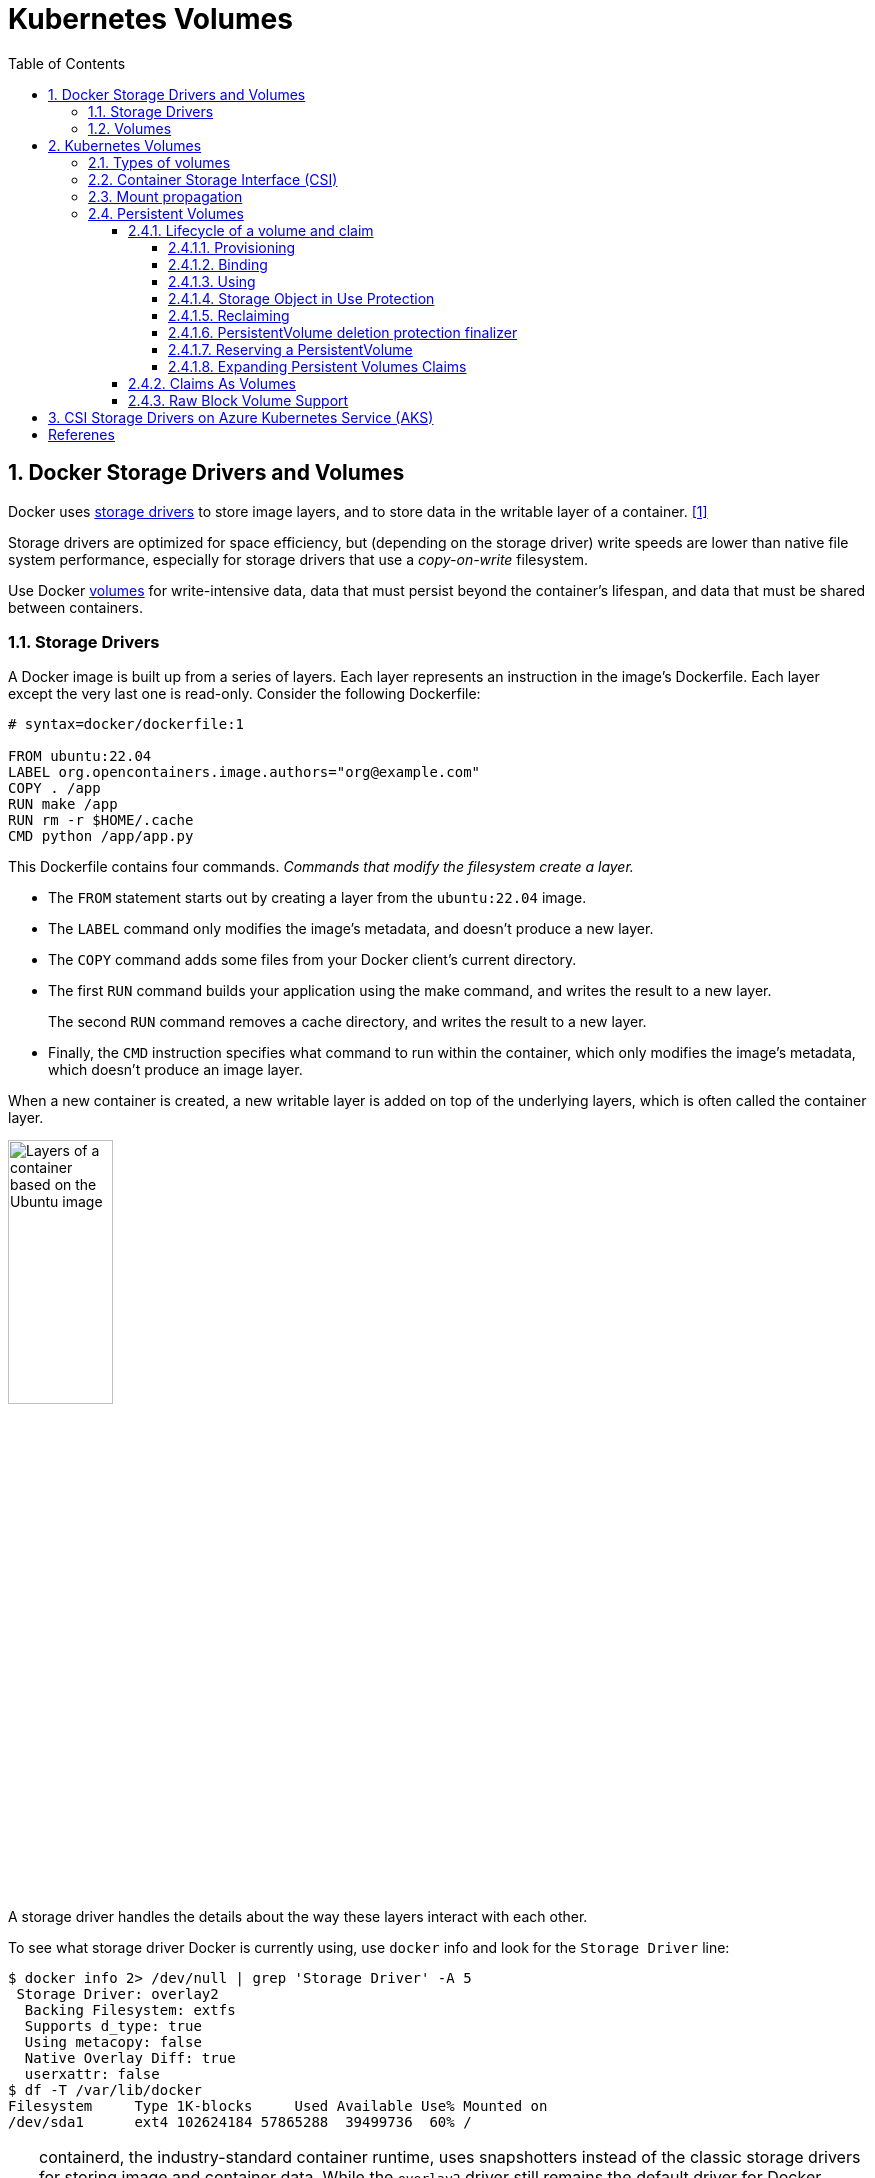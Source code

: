 = Kubernetes Volumes
:page-layout: post
:page-categories: ['kubernetes']
:page-tags: ['kubernetes', 'container', 'docker', 'csi']
:page-date: 2024-02-29 20:07:20 +0800
:page-revdate: 2024-02-29 20:07:20 +0800
:toc:
:toclevels: 4
:sectnums:
:sectnumlevels: 4

== Docker Storage Drivers and Volumes

Docker uses https://docs.docker.com/storage/storagedriver/select-storage-driver/[storage drivers] to store image layers, and to store data in the writable layer of a container. <<docker-storagedriver>>

Storage drivers are optimized for space efficiency, but (depending on the storage driver) write speeds are lower than native file system performance, especially for storage drivers that use a _copy-on-write_ filesystem.

Use Docker https://docs.docker.com/storage/volumes/[volumes] for write-intensive data, data that must persist beyond the container's lifespan, and data that must be shared between containers.

=== Storage Drivers

A Docker image is built up from a series of layers. Each layer represents an instruction in the image's Dockerfile. Each layer except the very last one is read-only. Consider the following Dockerfile:

```dockerfile
# syntax=docker/dockerfile:1

FROM ubuntu:22.04
LABEL org.opencontainers.image.authors="org@example.com"
COPY . /app
RUN make /app
RUN rm -r $HOME/.cache
CMD python /app/app.py
```

This Dockerfile contains four commands. _Commands that modify the filesystem create a layer._

* The `FROM` statement starts out by creating a layer from the `ubuntu:22.04` image.
* The `LABEL` command only modifies the image's metadata, and doesn't produce a new layer.
* The `COPY` command adds some files from your Docker client's current directory.
* The first `RUN` command builds your application using the make command, and writes the result to a new layer.
+
The second `RUN` command removes a cache directory, and writes the result to a new layer.
* Finally, the `CMD` instruction specifies what command to run within the container, which only modifies the image's metadata, which doesn't produce an image layer.

When a new container is created, a new writable layer is added on top of the underlying layers, which is often called the container layer.

image::https://docs.docker.com/storage/storagedriver/images/container-layers.webp?w=450&h=300[Layers of a container based on the Ubuntu image,35%,35%]

A storage driver handles the details about the way these layers interact with each other.

To see what storage driver Docker is currently using, use `docker` info and look for the `Storage Driver` line:

```console
$ docker info 2> /dev/null | grep 'Storage Driver' -A 5
 Storage Driver: overlay2
  Backing Filesystem: extfs
  Supports d_type: true
  Using metacopy: false
  Native Overlay Diff: true
  userxattr: false
$ df -T /var/lib/docker
Filesystem     Type 1K-blocks     Used Available Use% Mounted on
/dev/sda1      ext4 102624184 57865288  39499736  60% /
```

[TIP]
====
containerd, the industry-standard container runtime, uses snapshotters instead of the classic storage drivers for storing image and container data. While the `overlay2` driver still remains the default driver for Docker Engine, you can opt in to using containerd snapshotters as an experimental feature. <<docker-storage-containerd>>

. Add the following configuration to the `/etc/docker/daemon.json` configuration file:
+
```json
{
  "features": {
    "containerd-snapshotter": true
  }
}
```

. Restart the daemon for the changes to take effect.
+
```sh
sudo systemctl restart docker
```

. Check the Storage Driver.
+
```sh
$ docker info 2> /dev/null | grep 'Storage Driver' -A 2
 Storage Driver: overlayfs
  driver-type: io.containerd.snapshotter.v1
```
====

=== Volumes

Docker has two options for containers to store files on the host machine, so that the files are persisted even after the container stops: _volumes_, and _bind mounts_. <<docker-storage>>

image::https://docs.docker.com/storage/images/types-of-mounts.webp?w=450&h=300a[Types of mounts and where they live on the Docker host,35%,35%]

* *Volumes* are stored in a part of the host filesystem which is _managed by Docker_ (`/var/lib/docker/volumes/` on Linux). Non-Docker processes should not modify this part of the filesystem. Volumes are the best way to persist data in Docker.

* *Bind mounts* may be stored anywhere on the host system. They may even be important system files or directories. Non-Docker processes on the Docker host or a Docker container can modify them at any time.

* *tmpfs mounts* are stored in the host system's memory only, and are never written to the host system's filesystem.

== Kubernetes Volumes

:ephemeral-volumes: https://kubernetes.io/docs/concepts/storage/ephemeral-volumes/
:persistent-volumes: https://kubernetes.io/docs/concepts/storage/persistent-volumes/

Kubernetes supports many types of volumes. {ephemeral-volumes}[Ephemeral volume] types have a lifetime of a pod, but {persistent-volumes}[persistent volumes] exist beyond the lifetime of a pod. <<kube-storage-volumes>>

To use a volume, specify the volumes to provide for the Pod in `.spec.volumes` and declare where to mount those volumes into containers in `.spec.containers[*].volumeMounts`.

A process in a container sees a filesystem view composed from the initial contents of the container image, plus volumes (if defined) mounted inside the container.

=== Types of volumes 

Kubernetes supports several types of volumes.

* configMap
+
A https://kubernetes.io/docs/tasks/configure-pod-container/configure-pod-configmap/[ConfigMap] provides a way to inject configuration data into pods. The data stored in a ConfigMap can be referenced in a volume of type `configMap` and then consumed by containerized applications running in a pod.

* downwardAPI
+
A `downwardAPI` volume makes downward API data available to applications. Within the volume, you can find the exposed data as read-only files in plain text format.

* emptyDir
+
For a Pod that defines an `emptyDir` volume, the volume is created when the Pod is assigned to a node.
+
As the name says, the `emptyDir` volume is initially empty.
+
All containers in the Pod can read and write the same files in the emptyDir volume, though that volume can be mounted at the same or different paths in each container.
+
When a Pod is removed from a node for any reason, the data in the `emptyDir` is deleted permanently.
+
The `emptyDir.medium` field controls where emptyDir volumes are stored.
+
--
* By default emptyDir volumes are stored on whatever medium that backs the node such as disk, SSD, or network storage, determined by the medium of the filesystem holding the kubelet root dir (typically `/var/lib/kubelet`).

* If you set the `emptyDir.medium` field to "Memory", Kubernetes mounts a tmpfs (RAM-backed filesystem) for you instead.
+
While tmpfs is very fast be aware that, unlike disks, files you write count against the memory limit of the container that wrote them.
--

* hostPath
+
A `hostPath` volume mounts a file or directory from the host node's filesystem into your Pod. This is not something that most Pods will need, but it offers a powerful escape hatch for some applications.

* local
+
A `local` volume represents a mounted local storage device such as a disk, partition or directory.
+
Local volumes can only be used as a statically created PersistentVolume. When using local volumes, it is recommended to create a StorageClass with `volumeBindingMode` set to `WaitForFirstConsumer`.

* nfs
+
An `nfs` volume allows an existing NFS (Network File System) share to be mounted into a Pod.
+
NFS can be mounted by multiple writers simultaneously.

* persistentVolumeClaim
+
A `persistentVolumeClaim` volume is used to mount a {persistent-volumes}[PersistentVolume] into a Pod.
+
PersistentVolumeClaims are a way for users to "claim" durable storage (such as an iSCSI volume) without knowing the details of the particular cloud environment.

* projected
+
A `projected` volume maps several existing volume sources into the same directory. 

* secret
+
A `secret` volume is used to pass sensitive information, such as passwords, to Pods, which is backed by tmpfs (a RAM-backed filesystem) so they are never written to non-volatile storage.

=== Container Storage Interface (CSI)

:csi-spec: https://github.com/container-storage-interface/spec/blob/master/spec.md

{csi-spec}[Container Storage Interface (CSI)] defines a standard interface for container orchestration systems (like Kubernetes) to expose arbitrary storage systems to their container workloads.

Once a CSI compatible volume driver is deployed on a Kubernetes cluster, users may use the `csi` volume type to attach or mount the volumes exposed by the CSI driver.

A `csi` volume can be used in a Pod in three different ways:

:persistentvolumeclaim: https://kubernetes.io/docs/concepts/storage/volumes/#persistentvolumeclaim
:generic-ephemeral-volumes: https://kubernetes.io/docs/concepts/storage/ephemeral-volumes/#generic-ephemeral-volumes
:csi-ephemeral-volumes: https://kubernetes.io/docs/concepts/storage/ephemeral-volumes/#csi-ephemeral-volumes

* through a reference to a {persistentvolumeclaim}[PersistentVolumeClaim]
* with a {generic-ephemeral-volumes}[generic ephemeral volume]
* with a {csi-ephemeral-volumes}[CSI ephemeral volume] if the driver supports that

The following fields are available to storage administrators to configure a CSI persistent volume:

* `driver`: A string value that specifies the name of the volume driver to use.

* `volumeHandle`: A string value that uniquely identifies the volume.

* `readOnly`: An optional boolean value indicating whether the volume is to be "ControllerPublished" (attached) as read only. Default is false.

* `fsType`: If the PV's `VolumeMode` is `Filesystem` then this field may be used to specify the filesystem that should be used to mount the volume.
+
If the volume has not been formatted and formatting is supported, this value will be used to format the volume.

* `volumeAttributes`: A map of string to string that specifies static properties of a volume.

* `controllerPublishSecretRef`: A reference to the secret object containing sensitive information to pass to the CSI driver to complete the CSI `ControllerPublishVolume` and `ControllerUnpublishVolume` calls.

* `nodeExpandSecretRef`: A reference to the secret containing sensitive information to pass to the CSI driver to complete the CSI `NodeExpandVolume` call.

* `nodePublishSecretRef`: A reference to the secret object containing sensitive information to pass to the CSI driver to complete the CSI `NodePublishVolume` call.

* `nodeStageSecretRef`: A reference to the secret object containing sensitive information to pass to the CSI driver to complete the CSI `NodeStageVolume` call.

=== Mount propagation

Mount propagation <<kube-storage-volumes>> allows for sharing volumes mounted by a container to other containers in the same pod, or even to other pods on the same node, which is controlled by the `mountPropagation` field in `containers[*].volumeMounts`.

* `None` - This volume mount will not receive any subsequent mounts that are mounted to this volume or any of its subdirectories by the host.
+
In similar fashion, no mounts created by the container will be visible on the host.
+
This is the default mode.

* `HostToContainer` - This volume mount will receive all subsequent mounts that are mounted to this volume or any of its subdirectories.

* `Bidirectional` - This volume mount behaves the same the `HostToContainer` mount.
+
In addition, all volume mounts created by the container will be propagated back to the host and to all containers of all pods that use the same volume.

=== Persistent Volumes

Managing storage is a distinct problem from managing compute instances. The PersistentVolume subsystem provides an API for users and administrators that abstracts details of how storage is provided from how it is consumed.

:storage-classes: https://kubernetes.io/docs/concepts/storage/storage-classes/

A _PersistentVolume (PV)_ is a piece of storage in the cluster that has been provisioned by an administrator or dynamically provisioned using {storage-classes}[Storage Classes].

* It is a resource in the cluster just like a node is a cluster resource, that  captures the details of the implementation of the storage, be that NFS, iSCSI, or a cloud-provider-specific storage system.
+
* PVs are volume plugins like Volumes, but have a lifecycle independent of any individual Pod that uses the PV.

A _PersistentVolumeClaim (PVC)_ is a request for storage by a user. It is similar to a Pod.

* Pods consume node resources and PVCs consume PV resources. Pods can request specific levels of resources (CPU and Memory).

* Claims can request specific size and access modes (e.g., ReadWriteOnce, ReadOnlyMany, ReadWriteMany, or ReadWriteOncePod).

* While PersistentVolumeClaims allow a user to consume abstract storage resources, it is common that users need PersistentVolumes with varying properties, such as performance, for different problems.

A _StorageClass_ provides a way for administrators to describe the classes of storage they offer. Different classes might map to quality-of-service levels, or to backup policies, or to arbitrary policies determined by the cluster administrators. <<kube-storage-classes>>

* Each StorageClass contains the fields `provisioner`, `parameters`, and `reclaimPolicy`, which are used when a PersistentVolume belonging to the class needs to be dynamically provisioned to satisfy a PersistentVolumeClaim (PVC).

* The name of a StorageClass object is significant, and is how users can request a particular class. Administrators set the name and other parameters of a class when first creating StorageClass objects.
+
```yaml
apiVersion: storage.k8s.io/v1
kind: StorageClass
metadata:
  name: local-storage
provisioner: kubernetes.io/no-provisioner
volumeBindingMode: WaitForFirstConsumer
```

==== Lifecycle of a volume and claim

PVs are resources in the cluster. PVCs are requests for those resources and also act as claim checks to the resource. The interaction between PVs and PVCs follows this lifecycle: <<kube-persistent-volumes>>

===== Provisioning

There are two ways PVs may be provisioned: _statically_ or _dynamically_.

* Static
+
A cluster administrator creates a number of PVs. They carry the details of the real storage, which is available for use by cluster users. They exist in the Kubernetes API and are available for consumption.

* Dynamic
+
When none of the static PVs the administrator created match a user's PersistentVolumeClaim, the cluster may try to dynamically provision a volume specially for the PVC based on StorageClasses.

===== Binding

A control loop in the control plane watches for new PVCs, finds a matching PV (if possible), and binds them together.

* If a PV was dynamically provisioned for a new PVC, the loop will always bind that PV to the PVC.

* Otherwise, the user will always get at least what they asked for, but the volume may be in excess of what was requested.

The `volumeBindingMode` field of a StorageClass controls when volume binding and dynamic provisioning should occur, and when unset, `Immediate` mode is used by default. <<kube-storage-classes>>

* The `Immediate` mode indicates that volume binding and dynamic provisioning occurs once the PersistentVolumeClaim is created.
+
For storage backends that are topology-constrained and not globally accessible from all Nodes in the cluster, PersistentVolumes will be bound or provisioned without knowledge of the Pod's scheduling requirements. This may result in unschedulable Pods.

* A cluster administrator can address this issue by specifying the `WaitForFirstConsumer` mode which will delay the binding and provisioning of a PersistentVolume until a Pod using the PersistentVolumeClaim is created.
+
PersistentVolumes will be selected or provisioned conforming to the topology that is specified by the Pod's scheduling constraints.

===== Using

Pods use claims as volumes.

* The cluster inspects the claim to find the bound volume and mounts that volume for a Pod.

* For volumes that support multiple access modes, the user specifies which mode is desired when using their claim as a volume in a Pod.

===== Storage Object in Use Protection

If a user deletes a PVC in active use by a Pod, the PVC is not removed immediately. PVC removal is postponed until the PVC is no longer actively used by any Pods. Also, if an admin deletes a PV that is bound to a PVC, the PV is not removed immediately. PV removal is postponed until the PV is no longer bound to a PVC.

===== Reclaiming

The reclaim policy for a PersistentVolume tells the cluster what to do with it after it has been released of its claim,  which can either be Retained or Deleted.

===== PersistentVolume deletion protection finalizer

FEATURE STATE: Kubernetes v1.23 [alpha]

Finalizers can be added on a PersistentVolume to ensure that PersistentVolumes having Delete reclaim policy are deleted only after the backing storage are deleted.

The newly introduced finalizers `kubernetes.io/pv-controller` and `external-provisioner.volume.kubernetes.io/finalizer` are only added to dynamically provisioned volumes.

* The finalizer `kubernetes.io/pv-controller` is added to in-tree plugin volumes.

* The finalizer `external-provisioner.volume.kubernetes.io/finalizer` is added for CSI volumes.

===== Reserving a PersistentVolume

If you want a PVC to bind to a specific PV, you need to pre-bind them.

* By specifying a PersistentVolume in a PersistentVolumeClaim, you declare a binding between that specific PV and PVC.

* If the PersistentVolume exists and has not reserved PersistentVolumeClaims through its `claimRef` field, then the PersistentVolume and PersistentVolumeClaim will be bound.

* The binding happens regardless of some volume matching criteria, including node affinity.
+
The control plane still checks that storage class, access modes, and requested storage size are valid.

```yml
apiVersion: v1
kind: PersistentVolumeClaim
metadata:
  name: foo-pvc
  namespace: foo
spec:
  # Empty string must be explicitly set otherwise default StorageClass will be set.
  storageClassName: ""
  volumeName: foo-pv
  ...
---
apiVersion: v1
kind: PersistentVolume
metadata:
  name: foo-pv
spec:
  storageClassName: ""
  claimRef:
    name: foo-pvc
    namespace: foo
  ...
```

===== Expanding Persistent Volumes Claims

FEATURE STATE: Kubernetes v1.24 [stable]

To request a larger volume for a PVC, edit the PVC object and specify a larger size. This triggers expansion of the volume that backs the underlying PersistentVolume. A new PersistentVolume is never created to satisfy the claim. Instead, an existing volume is resized.

You can only expand a PVC if its storage class's `allowVolumeExpansion` field is set to true.

==== Claims As Volumes

Pods access storage by using the claim as a volume.

* Claims must exist in the same namespace as the Pod using the claim.

* The cluster finds the claim in the Pod's namespace and uses it to get the PersistentVolume backing the claim.

* The volume is then mounted to the host and into the Pod.

==== Raw Block Volume Support

FEATURE STATE: Kubernetes v1.18 [stable]

The following volume plugins support raw block volumes, including dynamic provisioning where applicable:

* CSI
* FC (Fibre Channel)
* iSCSI
* Local volume
* OpenStack Cinder
* RBD (deprecated)
* RBD (Ceph Block Device; deprecated)
* VsphereVolume

```yml
apiVersion: v1
kind: PersistentVolume
metadata:
  name: block-pv
spec:
  accessModes:
  - ReadWriteOnce
  capacity:
    storage: 5Gi
  local:
    path: /dev/sdb
  nodeAffinity:
    required:
      nodeSelectorTerms:
      - matchExpressions:
        - key: node.local.io/block-storage
          operator: In
          values:
          - local
  persistentVolumeReclaimPolicy: Retain
  storageClassName: local-storage
  volumeMode: Block
---
apiVersion: v1
kind: PersistentVolumeClaim
metadata:
  name: block-pvc
spec:
  accessModes:
  - ReadWriteOnce
  resources:
    limits:
      storage: 5Gi
    requests:
      storage: 5Gi
  storageClassName: local-storage
  volumeMode: Block
---
apiVersion: v1
kind: Pod
metadata:
  name: pod-with-block-volume
spec:
  containers:
    - name: busybox
      image: busybox:stable
      command: ["/bin/sh", "-c"]
      args: [ "tail -f /dev/null" ]
      volumeDevices:
        - name: data
          devicePath: /dev/xvda
  volumes:
    - name: data
      persistentVolumeClaim:
        claimName: block-pvc
```

```console
$ lsblk
NAME   MAJ:MIN RM  SIZE RO TYPE MOUNTPOINTS
loop0    7:0    0   10G  0 loop
sda      8:0    0  100G  0 disk
└─sda1   8:1    0  100G  0 part /
sdb      8:16   0   10G  0 disk
$ kubectl get storageclasses.storage.k8s.io local-storage
NAME            PROVISIONER                    RECLAIMPOLICY   VOLUMEBINDINGMODE      ALLOWVOLUMEEXPANSION   AGE
local-storage   kubernetes.io/no-provisioner   Delete          WaitForFirstConsumer   false                  3d11h
```

== CSI Storage Drivers on Azure Kubernetes Service (AKS)

The Container Storage Interface (CSI) is a standard for exposing arbitrary block and file storage systems to containerized workloads on Kubernetes.

By adopting and using CSI, Azure Kubernetes Service (AKS) can write, deploy, and iterate plug-ins to expose new or improve existing storage systems in Kubernetes without having to touch the core Kubernetes code and wait for its release cycles. <<azure-aks-csi-storage-drivers>>

image::https://learn.microsoft.com/en-us/azure/aks/media/concepts-storage/aks-storage-options.png[Storage options for applications in an Azure Kubernetes Services (AKS) cluster,35%,35%]

:azure-disk-csi: https://learn.microsoft.com/en-us/azure/aks/azure-disk-csi
:azure-files-csi: https://learn.microsoft.com/en-us/azure/aks/azure-files-csi
:azure-blob-csi: https://learn.microsoft.com/en-us/azure/aks/azure-blob-csi

The CSI storage driver support on AKS allows you to natively use:

* {azure-disk-csi}[Azure Disks] can be used to create a Kubernetes DataDisk resource.
+
Disks can use Azure Premium Storage, backed by high-performance SSDs, or Azure Standard Storage, backed by regular HDDs or Standard SSDs. For most production and development workloads, use Premium Storage.
+
Azure Disks are mounted as _ReadWriteOnce_ and are only available to one node in AKS. For storage volumes that can be accessed by multiple nodes simultaneously, use Azure Files.
+
```yml
kind: StorageClass
apiVersion: storage.k8s.io/v1
metadata:
  name: azuredisk-csi-waitforfirstconsumer
provisioner: disk.csi.azure.com
parameters:
  skuname: StandardSSD_LRS
allowVolumeExpansion: true
reclaimPolicy: Delete
volumeBindingMode: WaitForFirstConsumer
```

* {azure-files-csi}[Azure Files] can be used to mount an SMB 3.0/3.1 share backed by an Azure storage account to pods.
+
With Azure Files, you can share data across multiple nodes and pods.
+
Azure Files can use Azure Standard storage backed by regular HDDs or Azure Premium storage backed by high-performance SSDs.

* {azure-blob-csi}[Azure Blob storage] can be used to mount Blob storage (or object storage) as a file system into a container or pod.
+
Using Blob storage enables your cluster to support applications that work with large unstructured datasets like log file data, images or documents, HPC, and others.
+
Additionally, if you ingest data into Azure Data Lake storage, you can directly mount and use it in AKS without configuring another interim filesystem.


[bibliography]
== Referenes

* [[[docker-storagedriver,1]]] https://docs.docker.com/storage/storagedriver/
* [[[docker-storage-containerd,2]]] https://docs.docker.com/storage/containerd/
* [[[docker-storage,3]]] https://docs.docker.com/storage/
* [[[kube-storage-volumes,4]]] https://kubernetes.io/docs/concepts/storage/volumes/
* [[[kube-storage-classes,5]]] https://kubernetes.io/docs/concepts/storage/storage-classes/
* [[[kube-persistent-volumes,6]]] https://kubernetes.io/docs/concepts/storage/persistent-volumes/
* [[[azure-aks-csi-storage-drivers,5]]] https://learn.microsoft.com/en-us/azure/aks/csi-storage-drivers
